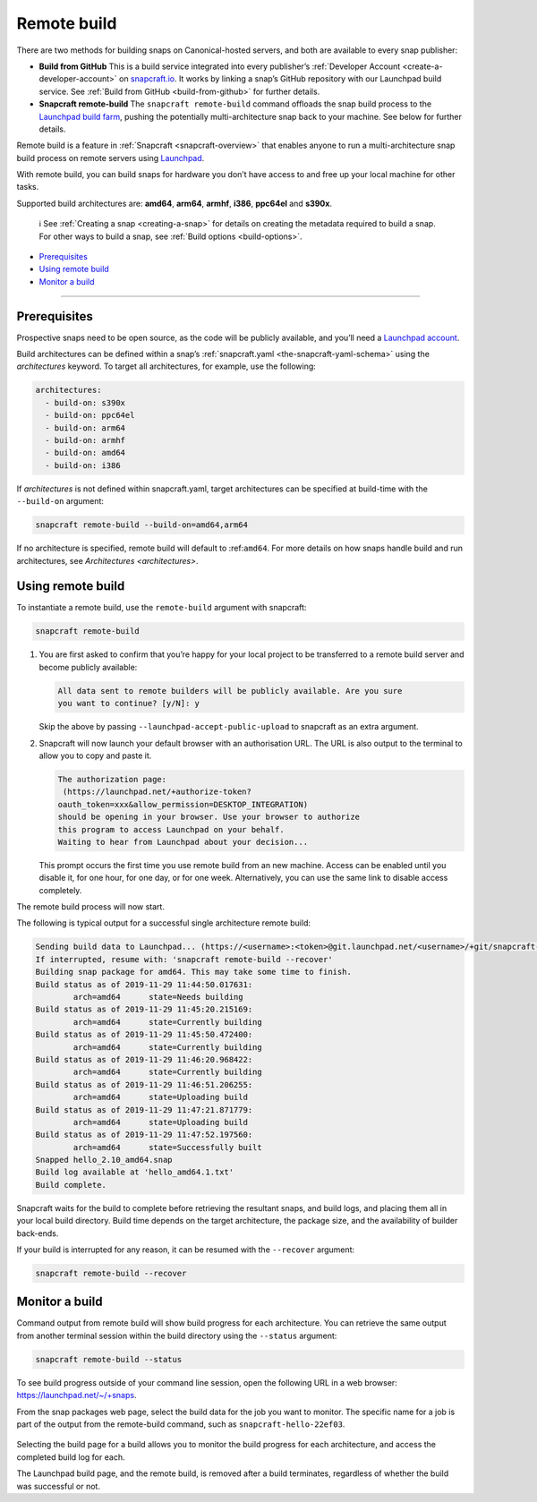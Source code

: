 .. 14400.md

.. _remote-build:

Remote build
============

There are two methods for building snaps on Canonical-hosted servers, and both are available to every snap publisher:

-  **Build from GitHub** This is a build service integrated into every publisher’s :ref:`Developer Account <create-a-developer-account>` on `snapcraft.io <https://snapcraft.io/>`__. It works by linking a snap’s GitHub repository with our Launchpad build service. See :ref:`Build from GitHub <build-from-github>` for further details.

-  **Snapcraft remote-build** The ``snapcraft remote-build`` command offloads the snap build process to the `Launchpad build farm <https://launchpad.net/builders>`__, pushing the potentially multi-architecture snap back to your machine. See below for further details.

Remote build is a feature in :ref:`Snapcraft <snapcraft-overview>` that enables anyone to run a multi-architecture snap build process on remote servers using `Launchpad <https://launchpad.net/>`__.

With remote build, you can build snaps for hardware you don’t have access to and free up your local machine for other tasks.

Supported build architectures are: **amd64**, **arm64**, **armhf**, **i386**, **ppc64el** and **s390x**.

   ℹ See :ref:`Creating a snap <creating-a-snap>` for details on creating the metadata required to build a snap. For other ways to build a snap, see :ref:`Build options <build-options>`.

-  `Prerequisites <remote-build-heading--prerequisites_>`__
-  `Using remote build <remote-build-heading--using_>`__
-  `Monitor a build <remote-build-heading--monitor_>`__

--------------


.. _remote-build-heading--prerequisites:

Prerequisites
-------------

Prospective snaps need to be open source, as the code will be publicly available, and you’ll need a `Launchpad account <https://login.launchpad.net/+new_account>`__.

Build architectures can be defined within a snap’s :ref:`snapcraft.yaml <the-snapcraft-yaml-schema>` using the *architectures* keyword. To target all architectures, for example, use the following:

.. code:: yaml

   architectures:
     - build-on: s390x
     - build-on: ppc64el
     - build-on: arm64
     - build-on: armhf
     - build-on: amd64
     - build-on: i386

If *architectures* is not defined within snapcraft.yaml, target architectures can be specified at build-time with the ``--build-on`` argument:

.. code:: bash

   snapcraft remote-build --build-on=amd64,arm64

If no architecture is specified, remote build will default to :ref:``amd64``. For more details on how snaps handle build and run architectures, see `Architectures <architectures>`.


.. _remote-build-heading--using:

Using remote build
------------------

To instantiate a remote build, use the ``remote-build`` argument with snapcraft:

.. code:: bash

   snapcraft remote-build

1. You are first asked to confirm that you’re happy for your local project to be transferred to a remote build server and become publicly available:

   .. code:: no-highlight

      All data sent to remote builders will be publicly available. Are you sure
      you want to continue? [y/N]: y

   Skip the above by passing ``--launchpad-accept-public-upload`` to snapcraft as an extra argument.

2. Snapcraft will now launch your default browser with an authorisation URL. The URL is also output to the terminal to allow you to copy and paste it.

   .. code:: no-highlight

      The authorization page:
       (https://launchpad.net/+authorize-token?
      oauth_token=xxx&allow_permission=DESKTOP_INTEGRATION)
      should be opening in your browser. Use your browser to authorize
      this program to access Launchpad on your behalf.
      Waiting to hear from Launchpad about your decision...

   This prompt occurs the first time you use remote build from an new machine. Access can be enabled until you disable it, for one hour, for one day, or for one week. Alternatively, you can use the same link to disable access completely.

The remote build process will now start.

The following is typical output for a successful single architecture remote build:

.. code:: bash

   Sending build data to Launchpad... (https://<username>:<token>@git.launchpad.net/<username>/+git/snapcraft-hello-22ef03/)
   If interrupted, resume with: 'snapcraft remote-build --recover'
   Building snap package for amd64. This may take some time to finish.
   Build status as of 2019-11-29 11:44:50.017631:
           arch=amd64      state=Needs building
   Build status as of 2019-11-29 11:45:20.215169:
           arch=amd64      state=Currently building
   Build status as of 2019-11-29 11:45:50.472400:
           arch=amd64      state=Currently building
   Build status as of 2019-11-29 11:46:20.968422:
           arch=amd64      state=Currently building
   Build status as of 2019-11-29 11:46:51.206255:
           arch=amd64      state=Uploading build
   Build status as of 2019-11-29 11:47:21.871779:
           arch=amd64      state=Uploading build
   Build status as of 2019-11-29 11:47:52.197560:
           arch=amd64      state=Successfully built
   Snapped hello_2.10_amd64.snap
   Build log available at 'hello_amd64.1.txt'
   Build complete.



Snapcraft waits for the build to complete before retrieving the resultant snaps, and build logs, and placing them all in your local build directory. Build time depends on the target architecture, the package size, and the availability of builder back-ends.

If your build is interrupted for any reason, it can be resumed with the ``--recover`` argument:

.. code:: bash

   snapcraft remote-build --recover


.. _remote-build-heading--monitor:

Monitor a build
---------------

Command output from remote build will show build progress for each architecture. You can retrieve the same output from another terminal session within the build directory using the ``--status`` argument:

.. code:: bash

   snapcraft remote-build --status

To see build progress outside of your command line session, open the following URL in a web browser: https://launchpad.net/~/+snaps.

From the snap packages web page, select the build data for the job you want to monitor. The specific name for a job is part of the output from the remote-build command, such as ``snapcraft-hello-22ef03``.

.. figure:: https://assets.ubuntu.com/v1/04cd2c65-snapcraft-hello_01.png
   :alt: Launchpad remote build management


Selecting the build page for a build allows you to monitor the build progress for each architecture, and access the completed build log for each.

The Launchpad build page, and the remote build, is removed after a build terminates, regardless of whether the build was successful or not.
